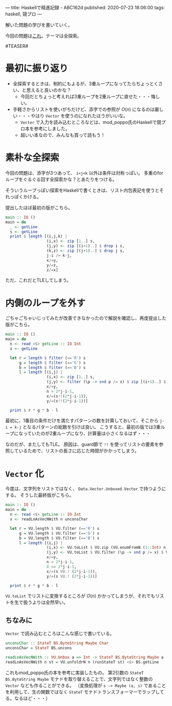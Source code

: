---
title: Haskellで精進記録 - ABC162d
published: 2020-07-23 18:06:00
tags: haskell, 競プロ
---
#+OPTIONS: ^:{}

解いた問題の学びを書いていく。

今回の問題は[[https://atcoder.jp/contests/abc162/tasks/abc162_d][これ]]。テーマは全探索。

#TEASER#

* 最初に振り返り

  - 全探索するときは、制約にもよるが、3重ループになってたらちょっとくさい、と思えると良いのかな？
    - 今回だとちょっと考えれば3重ループを2重ループに直せた・・・悔しい。

  - 手軽さからリストを使いがちだけど、添字での参照が $O(n)$ になるのは厳しい・・・やはり ~Vector~ を使うのになれたほうがいいな。
    - ~Vector~ で入力を読み込むところなどは、mod_poppo氏のHaskellで競プロ本を参考にしました。
    - 超いい本なので、みんなも買って読もう！


* 素朴な全探索

  今回の問題は、添字が3つあって、 ~i<j<k~ 以外は条件は対称っぽい。
  多重のforループをぐるぐる回す全探索かな？とあたりをつける。

  そういうループっぽい探索をHaskellで書くときは、リスト内包表記を使うとそれっぽくかける。

  提出したほぼ最初の版がこちら。

  #+BEGIN_SRC haskell
  main :: IO ()
  main = do
    _ <- getLine
    s <- getLine
    print $ length [(i,j,k) |
                    (i,x) <- zip [1..] s,
                    (j,y) <- zip [(i+1)..] $ drop i s,
                    (k,z) <- zip [(j+1)..] $ drop j s,
                    j-i /= k-j,
                    x/=y,
                    y/=z,
                    z/=x]
  #+END_SRC

  ただ、これだとTLEしてしまう。

* 内側のループを外す

  ごちゃごちゃいじってみたが改善できなかったので解説を確認し、再度提出した版がこちら。

  #+BEGIN_SRC haskell
  main :: IO ()
  main = do
    n <- read <$> getLine :: IO Int
    s <- getLine
   
    let r = length $ filter (=='R') s
        g = length $ filter (=='G') s
        b = length $ filter (=='B') s
        l = length [(i,j) |
                    (i,x) <- zip [1..] s,
                    (j,y) <- filter (\p -> snd p /= x) $ zip [(i+1)..] $ drop i s,
                    x/=y,
                    n > 2*j-i-1,
                    x/=(s!!(2*j-i-1)),
                    y/=(s!!(2*j-i-1))]
   
    print $ r * g * b - l
  #+END_SRC

  最初に、1番目の条件だけを満たすパターンの数を計算しておいて、そこから ~j-i = k-j~ となるパターンの総数を引けば良い。
  こうすると、最初の版では3重ループになっていたのが2重ループになり、計算量は小さくなるはず・・・

  なのだが、またしてもTLE。
  原因は、guard節で ~!!~ を使ってリストの要素を参照しているためで、リストの長さに応じた時間がかかってしまう。
  

* ~Vector~ 化

  今度は、文字列をリストではなく、 ~Data.Vector.Unboxed.Vector~ で持つようにする。
  そうした最終版がこちら。

  #+BEGIN_SRC haskell
  main :: IO ()
  main = do
    n <- read <$> getLine :: IO Int
    s <- readLnAsVecNWith n unconsChar
   
    let r = VU.length $ VU.filter (=='R') s
        g = VU.length $ VU.filter (=='G') s
        b = VU.length $ VU.filter (=='B') s
        l = length [(i,j) |
                    (i,x) <- VU.toList $ VU.zip (VU.enumFromN (1::Int) n) s,
                    (j,y) <- VU.toList $ VU.filter (\p -> snd p /= x) $ VU.zip (VU.enumFromN (i+1) n) $ VU.drop i s,
                    x/=y,
                    n > 2*j-i-1,
                    0 <= 2*j-i-1,
                    x/=(s VU.! (2*j-i-1)),
                    y/=(s VU.! (2*j-i-1))]
   
    print $ r * g * b - l  
  #+END_SRC

  ~VU.toList~ でリストに変換するところが $O(n)$ かかってしまうが、それでもリストを生で扱うよりは全然早い。

** ちなみに
   ~Vector~ で読み込むところはこんな感じで書いている。

   #+BEGIN_SRC haskell
   unconsChar :: StateT BS.ByteString Maybe Char
   unconsChar = StateT BS.uncons
   
   readLnAsVecNWith :: VU.Unbox a => Int -> StateT BS.ByteString Maybe a -> IO (Vector a)
   readLnAsVecNWith n st = VU.unfoldrN n (runStateT st) <$> BS.getLine
   #+END_SRC

   これもmod_poppo氏の本を参考に実装したもの。
   第2引数の ~StateT BS.ByteString Maybe~ モナドを取り替えることで、文字列ではなく整数の ~Vector~ なども作ることができる。
   （変換処理が ~s -> Maybe (a, s)~ であることを利用して、生の関数ではなく ~StateT~ モナドトランスフォーマーでラップしてる。なるほど・・・）
